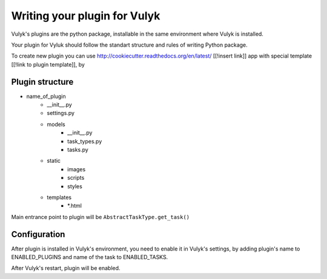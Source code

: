 =============================
Writing your plugin for Vulyk
=============================

Vulyk's plugins are the python package, installable in the same environment where Vulyk is installed.

Your plugin for Vyluk should follow the standart structure and rules of writing Python package.

To create new plugin you can use http://cookiecutter.readthedocs.org/en/latest/ [[!insert link]] app with special template [[!link to plugin template]], by

.. >cookiecutter https://github.com/[[!link to plugin template]]


-----------------
 Plugin structure
-----------------


- name_of_plugin
    - __init__.py
    - settings.py
    - models
        - __init__.py
        - task_types.py
        - tasks.py

    - static
        - images
        - scripts
        - styles
    - templates
        - *.html

Main entrance point to plugin will be ``AbstractTaskType.get_task()``

--------------
 Configuration
--------------

After plugin is installed in Vulyk's environment, you need to enable it in Vulyk's settings, by adding plugin's name to ENABLED_PLUGINS and name of the task to ENABLED_TASKS.

After Vulyk's restart, plugin will be enabled.

